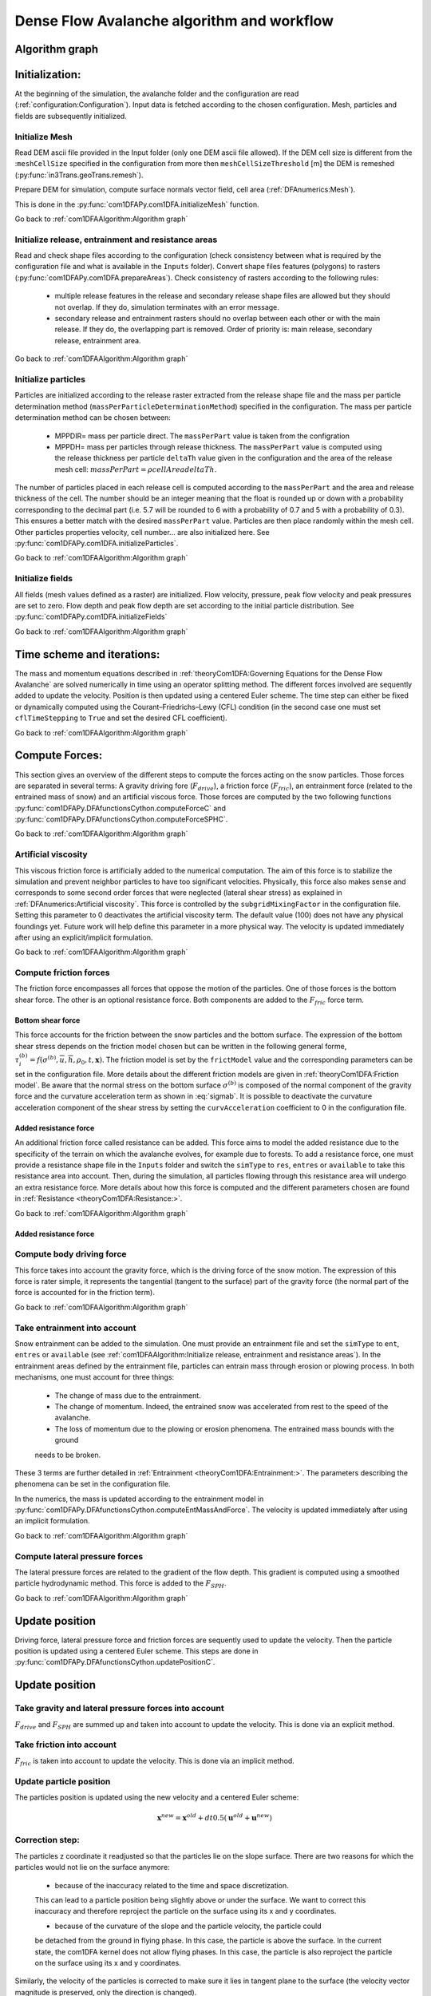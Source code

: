 Dense Flow Avalanche algorithm and workflow
============================================

Algorithm graph
----------------

.. graphviz:: com1DFAAlgorithmGraph.dot


Initialization:
-----------------
At the beginning of the simulation, the avalanche folder and the configuration
are read (:ref:`configuration:Configuration`).
Input data is fetched according to the chosen configuration.
Mesh, particles and fields are subsequently initialized.

Initialize Mesh
~~~~~~~~~~~~~~~~~

Read DEM ascii file provided in the Input folder (only one DEM ascii file allowed).
If the DEM cell size is different from the :``meshCellSize`` specified in the configuration
from more then ``meshCellSizeThreshold`` [m] the DEM is remeshed (:py:func:`in3Trans.geoTrans.remesh`).

Prepare DEM for simulation, compute surface normals vector field, cell area (:ref:`DFAnumerics:Mesh`).

This is done in the :py:func:`com1DFAPy.com1DFA.initializeMesh` function.

Go back to :ref:`com1DFAAlgorithm:Algorithm graph`

Initialize release, entrainment and resistance areas
~~~~~~~~~~~~~~~~~~~~~~~~~~~~~~~~~~~~~~~~~~~~~~~~~~~~~
Read and check shape files according to the configuration (check consistency between
what is required by the configuration file and what is available in the ``Inputs`` folder).
Convert shape files features (polygons) to rasters (:py:func:`com1DFAPy.com1DFA.prepareAreas`).
Check consistency of rasters according to the following rules:

  - multiple release features in the release and secondary release shape files
    are allowed but they should not overlap. If they do, simulation terminates with
    an error message.

  - secondary release and entrainment rasters should no overlap between each other or with the
    main release. If they do, the overlapping part is removed. Order of priority is: main
    release, secondary release, entrainment area.

Go back to :ref:`com1DFAAlgorithm:Algorithm graph`

Initialize particles
~~~~~~~~~~~~~~~~~~~~~
Particles are initialized according to the release raster extracted from the release shape file
and the mass per particle determination method (``massPerParticleDeterminationMethod``) specified in the configuration.
The mass per particle determination method can be chosen between:

  - MPPDIR= mass per particle direct. The ``massPerPart`` value is taken from the configration

  - MPPDH= mass per particles through release thickness. The ``massPerPart`` value is computed
    using the release thickness per particle ``deltaTh`` value given in the configuration and the area of
    the release mesh cell: :math:`massPerPart = \rho cellArea deltaTh`.

The number of particles placed in each release cell is computed according to the ``massPerPart``
and the area and release thickness of the cell. The number should be an integer meaning that the
float is rounded up or down with a probability corresponding to the decimal part (i.e. 5.7 will
be rounded to 6 with a probability of 0.7 and 5 with a probability of 0.3). This ensures a better
match with the desired ``massPerPart`` value. Particles are then place randomly within the
mesh cell.
Other particles properties velocity, cell number... are also initialized here.
See :py:func:`com1DFAPy.com1DFA.initializeParticles`.

Go back to :ref:`com1DFAAlgorithm:Algorithm graph`

Initialize fields
~~~~~~~~~~~~~~~~~
All fields (mesh values defined as a raster) are initialized. Flow velocity, pressure, peak flow velocity and peak pressures
are set to zero. Flow depth and peak flow depth are set according to the initial particle distribution.
See :py:func:`com1DFAPy.com1DFA.initializeFields`

Go back to :ref:`com1DFAAlgorithm:Algorithm graph`


Time scheme and iterations:
------------------------------
The mass and momentum equations described in :ref:`theoryCom1DFA:Governing Equations for the Dense Flow Avalanche` are solved numerically
in time using an operator splitting method. The different forces involved are sequently added to update the velocity.
Position is then updated using a centered Euler scheme.
The time step can either be fixed or dynamically computed using the Courant–Friedrichs–Lewy (CFL) condition
(in the second case one must set ``cflTimeStepping`` to ``True`` and set the desired CFL coefficient).

Go back to :ref:`com1DFAAlgorithm:Algorithm graph`


Compute Forces:
-----------------
This section gives an overview of the different steps to compute the forces acting on the snow particles.
Those forces are separated in several terms: A gravity driving fore (:math:`F_{drive}`), a friction force
(:math:`F_{fric}`), an entrainment force (related to the entrained mass of snow) and an artificial viscous force.
Those forces are computed by the two following functions
:py:func:`com1DFAPy.DFAfunctionsCython.computeForceC` and :py:func:`com1DFAPy.DFAfunctionsCython.computeForceSPHC`.

Go back to :ref:`com1DFAAlgorithm:Algorithm graph`

Artificial viscosity
~~~~~~~~~~~~~~~~~~~~~~

This viscous friction force is artificially added to the numerical computation.
The aim of this force is to stabilize the simulation and prevent neighbor particles
to have too significant velocities. Physically, this force also makes sense and corresponds
to some second order forces that were neglected (lateral shear stress) as explained in
:ref:`DFAnumerics:Artificial viscosity`.
This force is controlled by the ``subgridMixingFactor`` in the configuration file.
Setting this parameter to 0 deactivates the artificial viscosity term.
The default value (100) does not have any physical foundings yet. Future work
will help define this parameter in a more physical way. The velocity is updated immediately
after using an explicit/implicit formulation.

Go back to :ref:`com1DFAAlgorithm:Algorithm graph`


Compute friction forces
~~~~~~~~~~~~~~~~~~~~~~~~
The friction force encompasses all forces that oppose the motion of the particles.
One of those forces is the bottom shear force. The other is an optional resistance force.
Both components are added to the :math:`F_{fric}` force term.

Bottom shear force
"""""""""""""""""""""
This force accounts for the friction between the snow particles and the bottom surface.
The expression of the bottom shear stress depends on the friction model chosen but can be written in the
following general forme, :math:`\tau^{(b)}_i = f(\sigma^{(b)},\overline{u},\overline{h},\rho_0,t,\mathbf{x})`.
The friction model is set by the ``frictModel`` value and the corresponding parameters can be set in the configuration file.
More details about the different friction models are given in :ref:`theoryCom1DFA:Friction model`.
Be aware that the normal stress on the bottom surface :math:`\sigma^{(b)}` is composed of the normal component of the
gravity force and the curvature acceleration term as shown in :eq:`sigmab`. It is possible
to deactivate the curvature acceleration component of the shear stress by setting the
``curvAcceleration`` coefficient to 0 in the configuration file.


Added resistance force
"""""""""""""""""""""""
An additional friction force called resistance can be added. This force aims to model the added
resistance due to the specificity of the terrain on which the avalanche evolves, for example
due to forests. To add a resistance force, one must provide a resistance shape file in the ``Inputs``
folder and switch the ``simType`` to ``res``, ``entres`` or ``available`` to take this resistance area into account.
Then, during the simulation, all particles flowing through this resistance area will undergo an
extra resistance force. More details about how this force is computed and the different parameters chosen
are found in :ref:`Resistance <theoryCom1DFA:Resistance:>`.


Go back to :ref:`com1DFAAlgorithm:Algorithm graph`


Added resistance force
"""""""""""""""""""""""

Compute body driving force
~~~~~~~~~~~~~~~~~~~~~~~~~~~

This force takes into account the gravity force, which is the driving force of the snow motion.
The expression of this force is rater simple, it represents the tangential (tangent to the surface) part of the gravity force
(the normal part of the force is accounted for in the friction term).


Go back to :ref:`com1DFAAlgorithm:Algorithm graph`



Take entrainment into account
~~~~~~~~~~~~~~~~~~~~~~~~~~~~~~~

Snow entrainment can be added to the simulation. One must provide an entrainment file and set the
``simType`` to ``ent``, ``entres`` or ``available``
(see :ref:`com1DFAAlgorithm:Initialize release, entrainment and resistance areas`).
In the entrainment areas defined by the entrainment file, particles can entrain mass through erosion or plowing process.
In both mechanisms, one must account for three things:

    - The change of mass due to the entrainment.

    - The change of momentum. Indeed, the entrained snow was accelerated from rest to the speed of the avalanche.

    - The loss of momentum due to the plowing or erosion phenomena. The entrained mass bounds with the ground
    needs to be broken.

These 3 terms are further detailed in :ref:`Entrainment <theoryCom1DFA:Entrainment:>`. The parameters
describing the phenomena can be set in the configuration file.

In the numerics, the mass is updated according to the entrainment model in
:py:func:`com1DFAPy.DFAfunctionsCython.computeEntMassAndForce`. The velocity is updated immediately
after using an implicit formulation.


Go back to :ref:`com1DFAAlgorithm:Algorithm graph`


Compute lateral pressure forces
~~~~~~~~~~~~~~~~~~~~~~~~~~~~~~~~

The lateral pressure forces are related to the gradient of the flow depth. This gradient
is computed using a smoothed particle hydrodynamic method.
This force is added to the :math:`F_{SPH}`.


Go back to :ref:`com1DFAAlgorithm:Algorithm graph`

Update position
----------------

Driving force, lateral pressure force and friction forces are sequently used to update the velocity.
Then the particle position is updated using a centered Euler scheme.
This steps are done in :py:func:`com1DFAPy.DFAfunctionsCython.updatePositionC`.

Update position
----------------

Take gravity and lateral pressure forces into account
~~~~~~~~~~~~~~~~~~~~~~~~~~~~~~~~~~~~~~~~~~~~~~~~~~~~~
:math:`F_{drive}` and :math:`F_{SPH}` are summed up and taken into account to update the velocity.
This is done via an explicit method.

Take friction into account
~~~~~~~~~~~~~~~~~~~~~~~~~~~~
:math:`F_{fric}` is taken into account to update the velocity.
This is done via an implicit method.

Update particle position
~~~~~~~~~~~~~~~~~~~~~~~~~
The particles position is updated using the new velocity and a centered Euler scheme:

.. math::
  \mathbf{x}^{new} = \mathbf{x}^{old} + dt 0.5 (\mathbf{u}^{old} + \mathbf{u}^{new})


Correction step:
~~~~~~~~~~~~~~~~
The particles z coordinate it readjusted so that the particles lie on the slope surface.
There are two reasons for which the particles would not lie on the surface anymore:

  - because of the inaccuracy related to the time and space discretization.
  This can lead to a particle position being slightly above or under the surface.
  We want to correct this inaccuracy and therefore reproject the particle on the surface
  using its x and y coordinates.

  - because of the curvature of the slope and the particle velocity, the particle could
  be detached from the ground in flying phase. In this case, the particle is above the
  surface. In the current state, the com1DFA kernel does not allow flying phases.
  In this case, the particle is also reproject the particle on the surface
  using its x and y coordinates.

Similarly, the velocity of the particles is corrected to make sure it lies in tangent
plane to the surface (the velocity vector magnitude is preserved, only the direction is changed).



Go back to :ref:`com1DFAAlgorithm:Algorithm graph`

Add secondary release area
----------------------------
If a secondary release area is provided and the feature activated, the flow depth
field from the previous time step is used to release a potential secondary release area.
To do so, the flow depth field is compared to the secondary release rasters. If
they overlap, the secondary release is triggered. The secondary release particles
are initialized and added to the flowing particles.


Go back to :ref:`com1DFAAlgorithm:Algorithm graph`

Update fields
--------------

This steps are done in :py:func:`com1DFAPy.DFAfunctionsCython.updateFieldsC`.

Update fields
~~~~~~~~~~~~~
The mesh values are updated with the particles properties using
:ref:`particles to mesh interpolation <DFAnumerics:Particles to mesh>` methods.
This way, flow depth, flow velocity and pressure fields are computed.

Update particles flow depth
~~~~~~~~~~~~~~~~~~~~~~~~~~~~
The mesh flow depth is finally used to update the particle flow depth value
using :ref:`mesh to particle interpolation <DFAnumerics:Mesh to particle>` methods.


Go back to :ref:`com1DFAAlgorithm:Algorithm graph`
